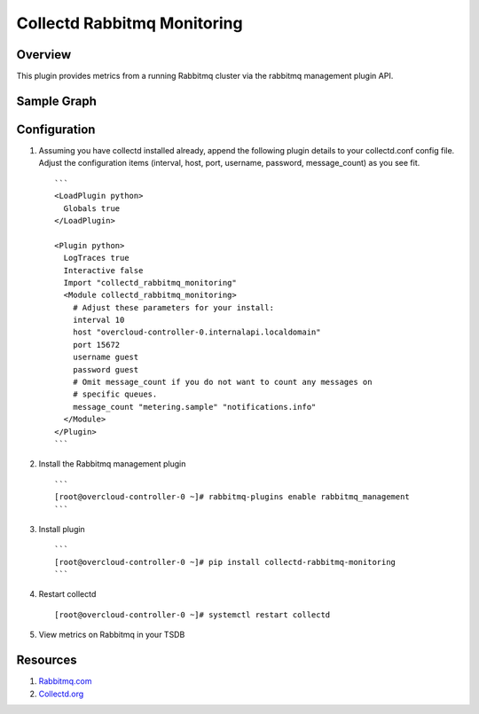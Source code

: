 Collectd Rabbitmq Monitoring
============================

|collectd-rabbitmq-monitoring|

Overview
--------

This plugin provides metrics from a running Rabbitmq cluster via
the rabbitmq management plugin API.

Sample Graph
------------

.. figure:: https://github.com/akrzos/collectd-rabbitmq-monitoring/blob/master/sample-collectd-rabbitmq-monitoring.png
   :alt: Sample Graph

Configuration
-------------

1. Assuming you have collectd installed already, append the following
   plugin details to your collectd.conf config file.  Adjust the
   configuration items (interval, host, port, username, password,
   message_count) as you see fit.

   ::

       ```
       <LoadPlugin python>
         Globals true
       </LoadPlugin>

       <Plugin python>
         LogTraces true
         Interactive false
         Import "collectd_rabbitmq_monitoring"
         <Module collectd_rabbitmq_monitoring>
           # Adjust these parameters for your install:
           interval 10
           host "overcloud-controller-0.internalapi.localdomain"
           port 15672
           username guest
           password guest
           # Omit message_count if you do not want to count any messages on
           # specific queues.
           message_count "metering.sample" "notifications.info"
         </Module>
       </Plugin>
       ```

2. Install the Rabbitmq management plugin

   ::

       ```
       [root@overcloud-controller-0 ~]# rabbitmq-plugins enable rabbitmq_management
       ```

3. Install plugin

   ::

       ```
       [root@overcloud-controller-0 ~]# pip install collectd-rabbitmq-monitoring
       ```

4. Restart collectd

   ::

       [root@overcloud-controller-0 ~]# systemctl restart collectd

5. View metrics on Rabbitmq in your TSDB

Resources
---------

1. `Rabbitmq.com`_
2. `Collectd.org`_

.. _Rabbitmq.com: https://www.rabbitmq.com/
.. _Collectd.org: https://collectd.org/

.. |collectd-rabbitmq-monitoring| image:: https://badge.fury.io/py/collectd-rabbitmq-monitoring.svg
    :target: https://pypi.python.org/pypi/collectd-rabbitmq-monitoring/
